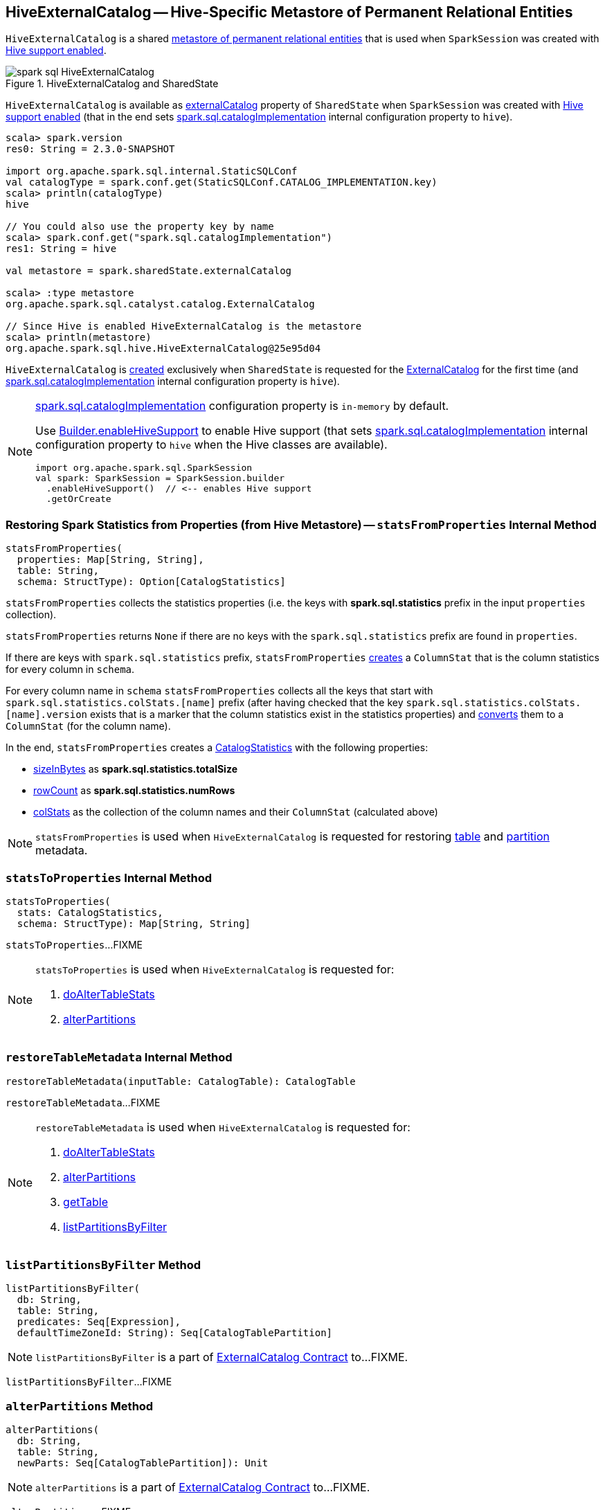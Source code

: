 == [[HiveExternalCatalog]] HiveExternalCatalog -- Hive-Specific Metastore of Permanent Relational Entities

`HiveExternalCatalog` is a shared link:spark-sql-ExternalCatalog.adoc[metastore of permanent relational entities] that is used when `SparkSession` was created with link:spark-sql-SparkSession-Builder.adoc#enableHiveSupport[Hive support enabled].

.HiveExternalCatalog and SharedState
image::images/spark-sql-HiveExternalCatalog.png[align="center"]

`HiveExternalCatalog` is available as link:spark-sql-SharedState.adoc#externalCatalog[externalCatalog] property of `SharedState` when `SparkSession` was created with link:spark-sql-SparkSession-Builder.adoc#enableHiveSupport[Hive support enabled] (that in the end sets link:spark-sql-StaticSQLConf.adoc#spark.sql.catalogImplementation[spark.sql.catalogImplementation] internal configuration property to `hive`).

[source, scala]
----
scala> spark.version
res0: String = 2.3.0-SNAPSHOT

import org.apache.spark.sql.internal.StaticSQLConf
val catalogType = spark.conf.get(StaticSQLConf.CATALOG_IMPLEMENTATION.key)
scala> println(catalogType)
hive

// You could also use the property key by name
scala> spark.conf.get("spark.sql.catalogImplementation")
res1: String = hive

val metastore = spark.sharedState.externalCatalog

scala> :type metastore
org.apache.spark.sql.catalyst.catalog.ExternalCatalog

// Since Hive is enabled HiveExternalCatalog is the metastore
scala> println(metastore)
org.apache.spark.sql.hive.HiveExternalCatalog@25e95d04
----

`HiveExternalCatalog` is <<creating-instance, created>> exclusively when `SharedState` is requested for the link:spark-sql-SharedState.adoc#externalCatalog[ExternalCatalog] for the first time (and link:spark-sql-StaticSQLConf.adoc#spark.sql.catalogImplementation[spark.sql.catalogImplementation] internal configuration property is `hive`).

[NOTE]
====
link:spark-sql-StaticSQLConf.adoc#spark.sql.catalogImplementation[spark.sql.catalogImplementation] configuration property is `in-memory` by default.

Use link:spark-sql-SparkSession-Builder.adoc#enableHiveSupport[Builder.enableHiveSupport] to enable Hive support (that sets link:spark-sql-StaticSQLConf.adoc#spark.sql.catalogImplementation[spark.sql.catalogImplementation] internal configuration property to `hive` when the Hive classes are available).

[source, scala]
----
import org.apache.spark.sql.SparkSession
val spark: SparkSession = SparkSession.builder
  .enableHiveSupport()  // <-- enables Hive support
  .getOrCreate
----
====

=== [[statsFromProperties]] Restoring Spark Statistics from Properties (from Hive Metastore) -- `statsFromProperties` Internal Method

[source, scala]
----
statsFromProperties(
  properties: Map[String, String],
  table: String,
  schema: StructType): Option[CatalogStatistics]
----

`statsFromProperties` collects the statistics properties (i.e. the keys with *spark.sql.statistics* prefix in the input `properties` collection).

`statsFromProperties` returns `None` if there are no keys with the `spark.sql.statistics` prefix are found in `properties`.

If there are keys with `spark.sql.statistics` prefix, `statsFromProperties` link:spark-sql-ColumnStat.adoc#creating-instance[creates] a `ColumnStat` that is the column statistics for every column in `schema`.

For every column name in `schema` `statsFromProperties` collects all the keys that start with `spark.sql.statistics.colStats.[name]` prefix (after having checked that the key `spark.sql.statistics.colStats.[name].version` exists that is a marker that the column statistics exist in the statistics properties) and link:spark-sql-ColumnStat.adoc#fromMap[converts] them to a `ColumnStat` (for the column name).

In the end, `statsFromProperties` creates a link:spark-sql-CatalogStatistics.adoc#creating-instance[CatalogStatistics] with the following properties:

* link:spark-sql-CatalogStatistics.adoc#sizeInBytes[sizeInBytes] as *spark.sql.statistics.totalSize*
* link:spark-sql-CatalogStatistics.adoc#rowCount[rowCount] as *spark.sql.statistics.numRows*
* link:spark-sql-CatalogStatistics.adoc#colStats[colStats] as the collection of the column names and their `ColumnStat` (calculated above)

NOTE: `statsFromProperties` is used when `HiveExternalCatalog` is requested for restoring <<restoreTableMetadata, table>> and <<restorePartitionMetadata, partition>> metadata.

=== [[statsToProperties]] `statsToProperties` Internal Method

[source, scala]
----
statsToProperties(
  stats: CatalogStatistics,
  schema: StructType): Map[String, String]
----

`statsToProperties`...FIXME

[NOTE]
====
`statsToProperties` is used when `HiveExternalCatalog` is requested for:

1. <<doAlterTableStats, doAlterTableStats>>
1. <<alterPartitions, alterPartitions>>
====

=== [[restoreTableMetadata]] `restoreTableMetadata` Internal Method

[source, scala]
----
restoreTableMetadata(inputTable: CatalogTable): CatalogTable
----

`restoreTableMetadata`...FIXME

[NOTE]
====
`restoreTableMetadata` is used when `HiveExternalCatalog` is requested for:

1. <<doAlterTableStats, doAlterTableStats>>
1. <<alterPartitions, alterPartitions>>
1. <<getTable, getTable>>
1. <<listPartitionsByFilter, listPartitionsByFilter>>
====

=== [[listPartitionsByFilter]] `listPartitionsByFilter` Method

[source, scala]
----
listPartitionsByFilter(
  db: String,
  table: String,
  predicates: Seq[Expression],
  defaultTimeZoneId: String): Seq[CatalogTablePartition]
----

NOTE: `listPartitionsByFilter` is a part of link:spark-sql-ExternalCatalog.adoc#listPartitionsByFilter[ExternalCatalog Contract] to...FIXME.

`listPartitionsByFilter`...FIXME

=== [[alterPartitions]] `alterPartitions` Method

[source, scala]
----
alterPartitions(
  db: String,
  table: String,
  newParts: Seq[CatalogTablePartition]): Unit
----

NOTE: `alterPartitions` is a part of link:spark-sql-ExternalCatalog.adoc#alterPartitions[ExternalCatalog Contract] to...FIXME.

`alterPartitions`...FIXME

=== [[getTable]] `getTable` Method

[source, scala]
----
getTable(db: String, table: String): CatalogTable
----

NOTE: `getTable` is a part of link:spark-sql-ExternalCatalog.adoc#getTable[ExternalCatalog Contract] to...FIXME.

`getTable`...FIXME

=== [[doAlterTableStats]] `doAlterTableStats` Method

[source, scala]
----
doAlterTableStats(
  db: String,
  table: String,
  stats: Option[CatalogStatistics]): Unit
----

NOTE: `doAlterTableStats` is a part of link:spark-sql-ExternalCatalog.adoc#doAlterTableStats[ExternalCatalog Contract] to alter the statistics of a table.

`doAlterTableStats`...FIXME

=== [[doAlterTable]] `doAlterTable` Method

[source, scala]
----
doAlterTable(tableDefinition: CatalogTable): Unit
----

NOTE: `doAlterTable` is a part of link:spark-sql-ExternalCatalog.adoc#doAlterTable[ExternalCatalog Contract] to alter a table.

`doAlterTable`...FIXME

=== [[restorePartitionMetadata]] `restorePartitionMetadata` Internal Method

[source, scala]
----
restorePartitionMetadata(
  partition: CatalogTablePartition,
  table: CatalogTable): CatalogTablePartition
----

`restorePartitionMetadata`...FIXME

[NOTE]
====
`restorePartitionMetadata` is used when `HiveExternalCatalog` is requested for:

1. <<getPartition, getPartition>>
1. <<getPartitionOption, getPartitionOption>>
====

=== [[getPartition]] `getPartition` Method

[source, scala]
----
getPartition(
  db: String,
  table: String,
  spec: TablePartitionSpec): CatalogTablePartition
----

NOTE: `getPartition` is a part of link:spark-sql-ExternalCatalog.adoc#getPartition[ExternalCatalog Contract] to...FIXME.

`getPartition`...FIXME

=== [[getPartitionOption]] `getPartitionOption` Method

[source, scala]
----
getPartitionOption(
  db: String,
  table: String,
  spec: TablePartitionSpec): Option[CatalogTablePartition]
----

NOTE: `getPartitionOption` is a part of link:spark-sql-ExternalCatalog.adoc#getPartitionOption[ExternalCatalog Contract] to...FIXME.

`getPartitionOption`...FIXME

=== [[creating-instance]] Creating HiveExternalCatalog Instance

`HiveExternalCatalog` takes the following when created:

* [[conf]] Spark configuration (i.e. `SparkConf`)
* [[hadoopConf]] Hadoop's http://hadoop.apache.org/docs/r2.7.3/api/org/apache/hadoop/conf/Configuration.html[Configuration]
